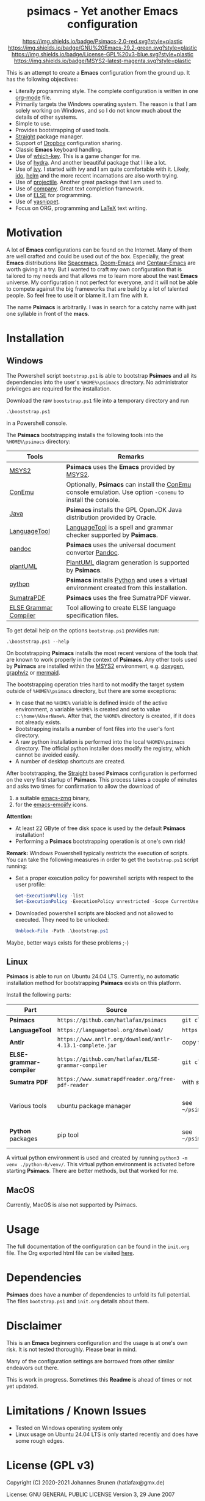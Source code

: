 #+HTML:<div align=center><a href="https://github.com/hatlafax/psimacs"><img alt="Emacs Logo" width="240" height="240" src="https://upload.wikimedia.org/wikipedia/commons/0/08/EmacsIcon.svg"></a>

* psimacs - Yet another Emacs configuration

[[https://github.com/hatlafax/psimacs][https://img.shields.io/badge/Psimacs-2.0-red.svg?style=plastic]]
[[https://www.gnu.org/software/emacs/][https://img.shields.io/badge/GNU%20Emacs-29.2-green.svg?style=plastic]]
[[https://www.gnu.org/licenses/gpl-3.0][https://img.shields.io/badge/License-GPL%20v3-blue.svg?style=plastic]]
[[https://www.msys2.org/][https://img.shields.io/badge/MSYS2-latest-magenta.svg?style=plastic]]

#+HTML:</div>

This is an attempt to create a *Emacs* configuration from the ground up. It has the following objectives:

- Literally programming style. The complete configuration is written in one [[https://orgmode.org/][org-mode]] file.
- Primarily targets the Windows operating system. The reason is that I am solely working on Windows, and so I do not
  know much about the details of other systems.
- Simple to use.
- Provides bootstrapping of used tools.
- [[https://github.com/raxod502/straight.el][Straight]] package manager.
- Support of [[https://www.dropbox.com/][Dropbox]] configuration sharing.
- Classic *Emacs* keyboard handling.
- Use of [[https://github.com/justbur/emacs-which-key][which-key]]. This is a game changer for me.
- Use of [[https://github.com/abo-abo/hydra][hydra]]. And another beautiful package that I like a lot.
- Use of [[https://github.com/abo-abo/swiper][ivy]]. I started with ivy and I am quite comfortable with it. Likely, [[https://www.gnu.org/software/emacs/manual/html_mono/ido.html][ido]], [[https://github.com/emacs-helm/helm][helm]] and the more recent incarnations are also worth trying.
- Use of [[https://github.com/bbatsov/projectile][projectile]]. Another great package that I am used to.
- Use of [[http://company-mode.github.io/][company]]. Great text completion framework.
- Use of [[https://github.com/peter-milliken/ELSE][ELSE]] for programming.
- Use of [[https://github.com/joaotavora/yasnippet][yasnippet]].
- Focus on ORG, programming and [[https://www.gnu.org/software/auctex/][LaTeX]] text writing.

* Motivation

A lot of *Emacs* configurations can be found on the Internet. Many of them are well crafted and could be used out of
the box. Especially, the great *Emacs* distributions like [[https://www.spacemacs.org/][Spacemacs]], [[https://github.com/hlissner/doom-emacs][Doom-Emacs]] and [[https://github.com/seagle0128/.emacs.d][Centaur-Emacs]] are worth giving it a try.
But I wanted to craft my own configuration that is tailored to my needs and that allows me to learn more about the
vast *Emacs* universe. My configuration it not perfect for everyone, and it will not be able to compete against the big
frameworks that are build by a lot of talented people. So feel free to use it or blame it. I am fine with it.

The name *Psimacs* is arbitrarily. I was in search for a catchy name with just one syllable in front of the *macs*.

* Installation
** Windows
The Powershell script =bootstrap.ps1= is able to bootstrap *Psimacs* and all its dependencies into
the user's =%HOME%\psimacs= directory. No administrator privileges are required for the installation.

Download the raw =booststrap.ps1= file into a temporary directory and run

#+begin_src
.\booststrap.ps1
#+end_src

in a Powershell console.

The *Psimacs* bootstrapping installs the following tools into the =%HOME%\psimacs= directory:

| Tools        | Remarks                                                                                                  |
|--------------+----------------------------------------------------------------------------------------------------------|
| [[https://www.msys2.org/][MSYS2]]        | *Psimacs* uses the *Emacs* provided by [[https://www.msys2.org/][MSYS2]]. |
| [[https://conemu.github.io/][ConEmu]]       | Optionally, *Psimacs* can install the [[https://conemu.github.io/][ConEmu]] console emulation. Use option =-conemu= to install the console. |
| [[https://openjdk.org/][Java]]         | *Psimacs* installs the GPL OpenJDK Java distribution provided by Oracle.                                   |
| [[https://languagetool.org][LanguageTool]] | [[https://languagetool.org][LanguageTool]] is a spell and grammar checker supported by *Psimacs*.                                        |
| [[https://pandoc.org/][pandoc]]       | *Psimacs* uses the universal document converter [[https://pandoc.org/][Pandoc]].                                                    |
| [[https://plantuml.com][plantUML]]     | [[https://plantuml.com][PlantUML]] diagram generation is supported by *Psimacs*.                                                     |
| [[https://www.python.org/][python]]       | *Psimacs* installs [[https://www.python.org/][Python]] and uses a virtual environment created from this installation.                   |
| [[https://www.sumatrapdfreader.org][SumatraPDF]]   | *Psimacs* uses the free SumatraPDF viewer.                                                                 |
| [[https://github.com/hatlafax/ELSE-grammar-compiler][ELSE Grammar Compiler]]   | Tool allowing to create ELSE language specification files.                                                                 |
|--------------+----------------------------------------------------------------------------------------------------------|

To get detail help on the options =bootstrap.ps1= provides run:

#+begin_src
.\booststrap.ps1 --help
#+end_src

On bootstrapping *Psimacs* installs the most recent versions of the tools that are known to work
properly in the context of *Psimacs*. Any other tools used by *Psimacs* are installed within the
[[https://www.msys2.org/][MSYS2]] environment, e.g. [[https://www.doxygen.nl/][doxygen]], [[https://www.graphviz.org/][graphviz]] or [[https://mermaid.js.org/][mermaid]].

The bootstrapping operation tries hard to not modify the target system outside of =%HOME%\psimacs= directory,
but there are some exceptions:

- In case that no =%HOME%= variable is defined inside of the active environment, a variable =%HOME%= is created
  and set to value =c:\home\%UserName%=. After that, the =%HOME%= directory is created, if it does not already exists.
- Bootstrapping installs a number of font files into the user's font directory.
- A raw python installation is performed into the local =%HOME%\psimacs= directory. The official python installer does
  modify the registry, which cannot be avoided easily.
- A number of desktop shortcuts are created.

After bootstrapping, the [[https://github.com/raxod502/straight.el][Straight]] based *Psimacs* configuration is performed on the very first startup
of *Psimacs*. This process takes a couple of minutes and asks two times for confirmation to allow the download of
1. a suitable [[https://github.com/nnicandro/emacs-zmq][emacs-zmq]] binary,
2. for the [[https://github.com/iqbalansari/emacs-emojify][emacs-emojify]] icons.

*Attention:*
- At least 22 GByte of free disk space is used by the default *Psimacs* installation!
- Performing a *Psimacs* bootstrapping operation is at one's own risk!

*Remark:* Windows Powershell typically restricts the execution of scripts. You can
take the following measures in order to get the =bootstrap.ps1= script running:
- Set a proper execution policy for powershell scripts with respect to the user profile:

  #+begin_src powershell
Get-ExecutionPolicy -list
Set-ExecutionPolicy -ExecutionPolicy unrestricted -Scope CurrentUser
  #+end_src

- Downloaded powershell scripts are blocked and not allowed to executed. They need to be unlocked:

  #+begin_src powershell
Unblock-File -Path .\bootstrap.ps1
  #+end_src

Maybe, better ways exists for these problems ;-)

** Linux

*Psimacs* is able to run on Ubuntu 24.04 LTS. Currently, no automatic installation method for bootstrapping
*Psimacs* exists on this platform.

Install the following parts:

| Part                  | Source                                                   | Installation                                                                            | Destination / Remark                                                       |
|-----------------------+----------------------------------------------------------+-----------------------------------------------------------------------------------------+----------------------------------------------------------------------------|
| *Psimacs*               | =https://github.com/hatlafax/psimacs=                      | =git clone https://github.com/hatlafax/psimacs.git=                                       | =~/psimacs/psimacs=                                                          |
| *LanguageTool*          | =https://languagetool.org/download/=                       | =https://languagetool.org/download/LanguageTool-6.4.zip=                                  | =~/psimacs/LanguageTool=                                                     |
| *Antlr*                 | =https://www.antlr.org/download/antlr-4.13.1-complete.jar= | copy file.                                                                              | =~/psimacs/Antlr=                                                            |
| *ELSE-grammar-compiler* | =https://github.com/hatlafax/ELSE-grammar-compiler=        | =git clone https://github.com/hatlafax/ELSE-grammar-compiler.git=                         | =~/psimacs/ELSE-grammar-compiler=                                            |
| *Sumatra PDF*           | =https://www.sumatrapdfreader.org/free-pdf-reader=         | with /snap/ over the /App Center/ of Ubuntu.                                                |                                                                            |
| Various tools         | ubuntu package manager                                   | see =~/psimacs/psimas/assets/dependencies/ubuntu/linux/requirements_ubuntu_installed.txt= | This file contains all modules that were installed when writing this text. |
| *Python* packages       | pip tool                                                 | see  =~/psimacs/psimas/assets/dependencies/ubuntu/python/requirements_linux_versions.txt= | This file contains all packages installed when writing this text.          |
|-----------------------+----------------------------------------------------------+-----------------------------------------------------------------------------------------+----------------------------------------------------------------------------|

A virtual python environment is used and created by running =python3 -m venv ./python-0/venv/=. This virtual python environment is activated before starting *Psimacs*.
There are better methods, but that worked for me.

** MacOS
Currently, MacOS is also not supported by Psimacs.


* Usage

The full documentation of the configuration can be found in the =init.org= file.
The Org exported html file can be visited [[https://hatlafax.github.io/psimacs][here]].

* Dependencies

*Psimacs* does have a number of dependencies to unfold its full potential. The files =bootstrap.ps1= and
=init.org= details about them.

* Disclaimer

This is an *Emacs* beginners configuration and the usage is at one's own risk. It is not tested thoroughly. Please
bear in mind.

Many of the configuration settings are borrowed from other similar endeavors out there.

This is work in progress. Sometimes this *Readme* is ahead of times or not yet updated.

* Limitations / Known Issues

- Tested on Windows operating system only
- Linux usage on Ubuntu 24.04 LTS is only started recently and does have some rough edges.
* License (GPL v3)

Copyright (C) 2020-2021 Johannes Brunen (hatlafax@gmx.de)

License: GNU GENERAL PUBLIC LICENSE Version 3, 29 June 2007

This program is free software; you can redistribute it and/or modify
it under the terms of the GNU General Public License as published by
the Free Software Foundation, either version 3 of the License, or
(at your option) any later version.

This program is distributed in the hope that it will be useful,
but WITHOUT ANY WARRANTY; without even the implied warranty of
MERCHANTABILITY or FITNESS FOR A PARTICULAR PURPOSE.  See the
GNU General Public License for more details.

You should have received a copy of the GNU General Public License
along with this program.  If not, see <http://www.gnu.org/licenses/>.
